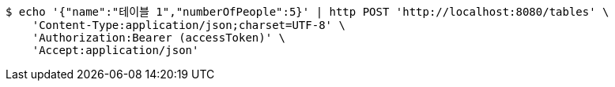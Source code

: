 [source,bash]
----
$ echo '{"name":"테이블 1","numberOfPeople":5}' | http POST 'http://localhost:8080/tables' \
    'Content-Type:application/json;charset=UTF-8' \
    'Authorization:Bearer (accessToken)' \
    'Accept:application/json'
----
